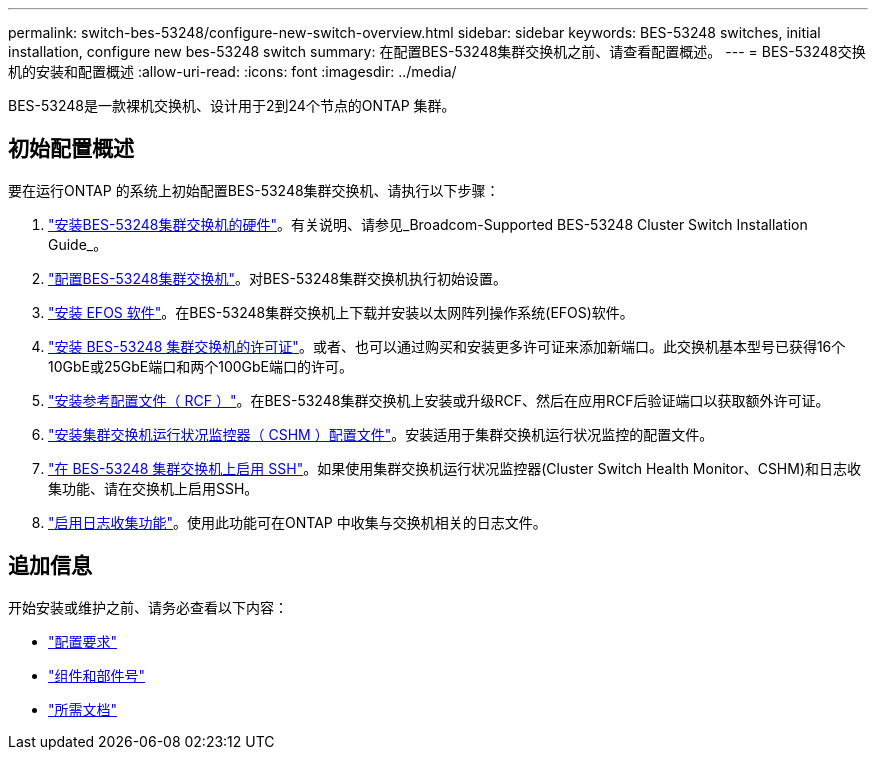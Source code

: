 ---
permalink: switch-bes-53248/configure-new-switch-overview.html 
sidebar: sidebar 
keywords: BES-53248 switches, initial installation, configure new bes-53248 switch 
summary: 在配置BES-53248集群交换机之前、请查看配置概述。 
---
= BES-53248交换机的安装和配置概述
:allow-uri-read: 
:icons: font
:imagesdir: ../media/


[role="lead"]
BES-53248是一款裸机交换机、设计用于2到24个节点的ONTAP 集群。



== 初始配置概述

要在运行ONTAP 的系统上初始配置BES-53248集群交换机、请执行以下步骤：

. link:install-hardware-bes53248.html["安装BES-53248集群交换机的硬件"]。有关说明、请参见_Broadcom-Supported BES-53248 Cluster Switch Installation Guide_。
. link:configure-install-initial.html["配置BES-53248集群交换机"]。对BES-53248集群交换机执行初始设置。
. link:configure-efos-software.html["安装 EFOS 软件"]。在BES-53248集群交换机上下载并安装以太网阵列操作系统(EFOS)软件。
. link:configure-licenses.html["安装 BES-53248 集群交换机的许可证"]。或者、也可以通过购买和安装更多许可证来添加新端口。此交换机基本型号已获得16个10GbE或25GbE端口和两个100GbE端口的许可。
. link:configure-install-rcf.html["安装参考配置文件（ RCF ）"]。在BES-53248集群交换机上安装或升级RCF、然后在应用RCF后验证端口以获取额外许可证。
. link:configure-health-monitor.html["安装集群交换机运行状况监控器（ CSHM ）配置文件"]。安装适用于集群交换机运行状况监控的配置文件。
. link:configure-ssh.html["在 BES-53248 集群交换机上启用 SSH"]。如果使用集群交换机运行状况监控器(Cluster Switch Health Monitor、CSHM)和日志收集功能、请在交换机上启用SSH。
. link:configure-log-collection.html["启用日志收集功能"]。使用此功能可在ONTAP 中收集与交换机相关的日志文件。




== 追加信息

开始安装或维护之前、请务必查看以下内容：

* link:configure-reqs-bes53248.html["配置要求"]
* link:components-bes53248.html["组件和部件号"]
* link:required-documentation-bes53248.html["所需文档"]

